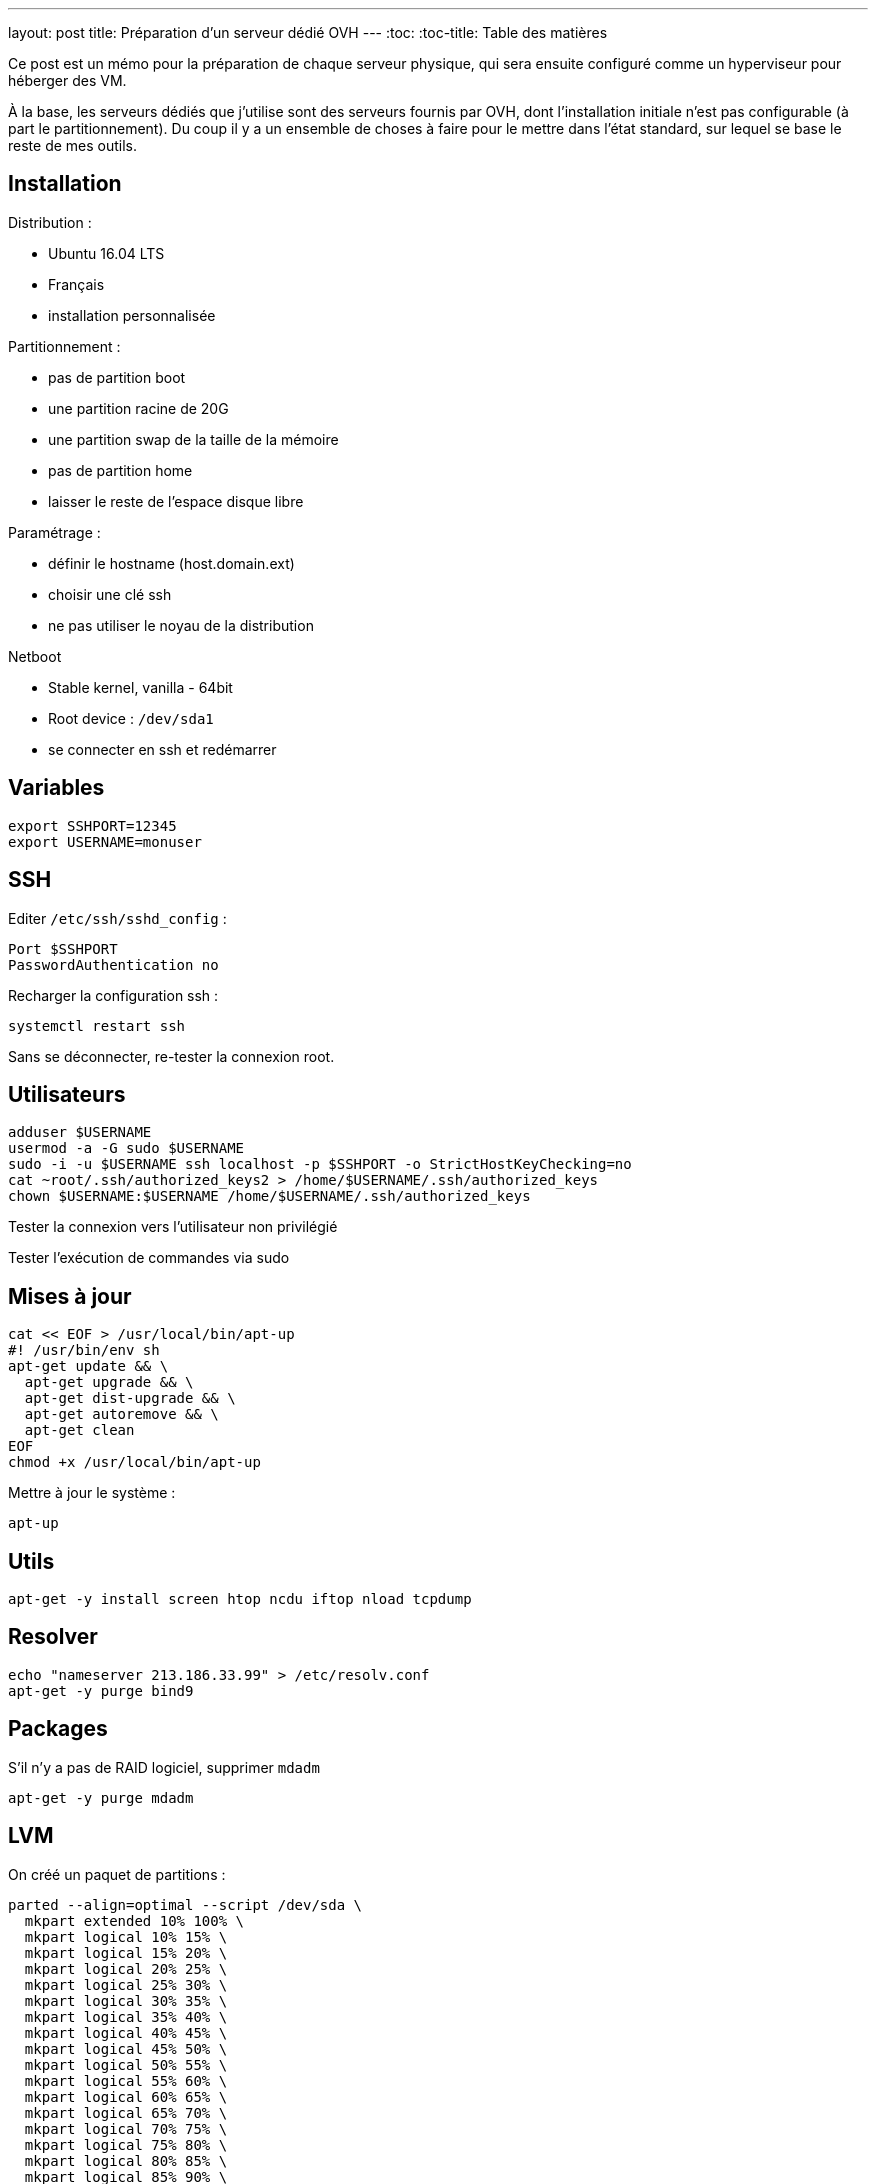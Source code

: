 ---
layout: post
title: Préparation d'un serveur dédié OVH
---
:toc:
:toc-title: Table des matières

Ce post est un mémo pour la préparation de chaque serveur physique, qui sera ensuite configuré comme un hyperviseur pour héberger des VM.

À la base, les serveurs dédiés que j'utilise sont des serveurs fournis par OVH, dont l'installation initiale n'est pas configurable (à part le partitionnement). Du coup il y a un ensemble de choses à faire pour le mettre dans l'état standard, sur lequel se base le reste de mes outils.

== Installation

Distribution :

* Ubuntu 16.04 LTS
* Français
* installation personnalisée

Partitionnement :

* pas de partition boot
* une partition racine de 20G
* une partition swap de la taille de la mémoire
* pas de partition home
* laisser le reste de l'espace disque libre

Paramétrage :

* définir le hostname (host.domain.ext)
* choisir une clé ssh
* ne pas utiliser le noyau de la distribution

Netboot

* Stable kernel, vanilla - 64bit
* Root device : `/dev/sda1`
* se connecter en ssh et redémarrer

== Variables

----
export SSHPORT=12345
export USERNAME=monuser
----

== SSH

Editer `/etc/ssh/sshd_config` :

----
Port $SSHPORT
PasswordAuthentication no
----

Recharger la configuration ssh :

----
systemctl restart ssh
----

Sans se déconnecter, re-tester la connexion root.

== Utilisateurs

----
adduser $USERNAME
usermod -a -G sudo $USERNAME
sudo -i -u $USERNAME ssh localhost -p $SSHPORT -o StrictHostKeyChecking=no
cat ~root/.ssh/authorized_keys2 > /home/$USERNAME/.ssh/authorized_keys
chown $USERNAME:$USERNAME /home/$USERNAME/.ssh/authorized_keys
----

Tester la connexion vers l'utilisateur non privilégié

Tester l'exécution de commandes via sudo

== Mises à jour

----
cat << EOF > /usr/local/bin/apt-up
#! /usr/bin/env sh
apt-get update && \
  apt-get upgrade && \
  apt-get dist-upgrade && \
  apt-get autoremove && \
  apt-get clean
EOF
chmod +x /usr/local/bin/apt-up
----

Mettre à jour le système :

----
apt-up
----

== Utils

----
apt-get -y install screen htop ncdu iftop nload tcpdump
----

== Resolver

----
echo "nameserver 213.186.33.99" > /etc/resolv.conf
apt-get -y purge bind9
----

== Packages

S'il n'y a pas de RAID logiciel, supprimer `mdadm`

----
apt-get -y purge mdadm
----

== LVM

On créé un paquet de partitions :

----
parted --align=optimal --script /dev/sda \
  mkpart extended 10% 100% \
  mkpart logical 10% 15% \
  mkpart logical 15% 20% \
  mkpart logical 20% 25% \
  mkpart logical 25% 30% \
  mkpart logical 30% 35% \
  mkpart logical 35% 40% \
  mkpart logical 40% 45% \
  mkpart logical 45% 50% \
  mkpart logical 50% 55% \
  mkpart logical 55% 60% \
  mkpart logical 60% 65% \
  mkpart logical 65% 70% \
  mkpart logical 70% 75% \
  mkpart logical 75% 80% \
  mkpart logical 80% 85% \
  mkpart logical 85% 90% \
  mkpart logical 90% 95% \
  mkpart logical 95% 100%
----

On initialise ces partitions en PV :

----
pvcreate --verbose --pvmetadatacopies 2 /dev/sda{5..22}
----

Et maintenant on peut en faire ce qu'on veut !

